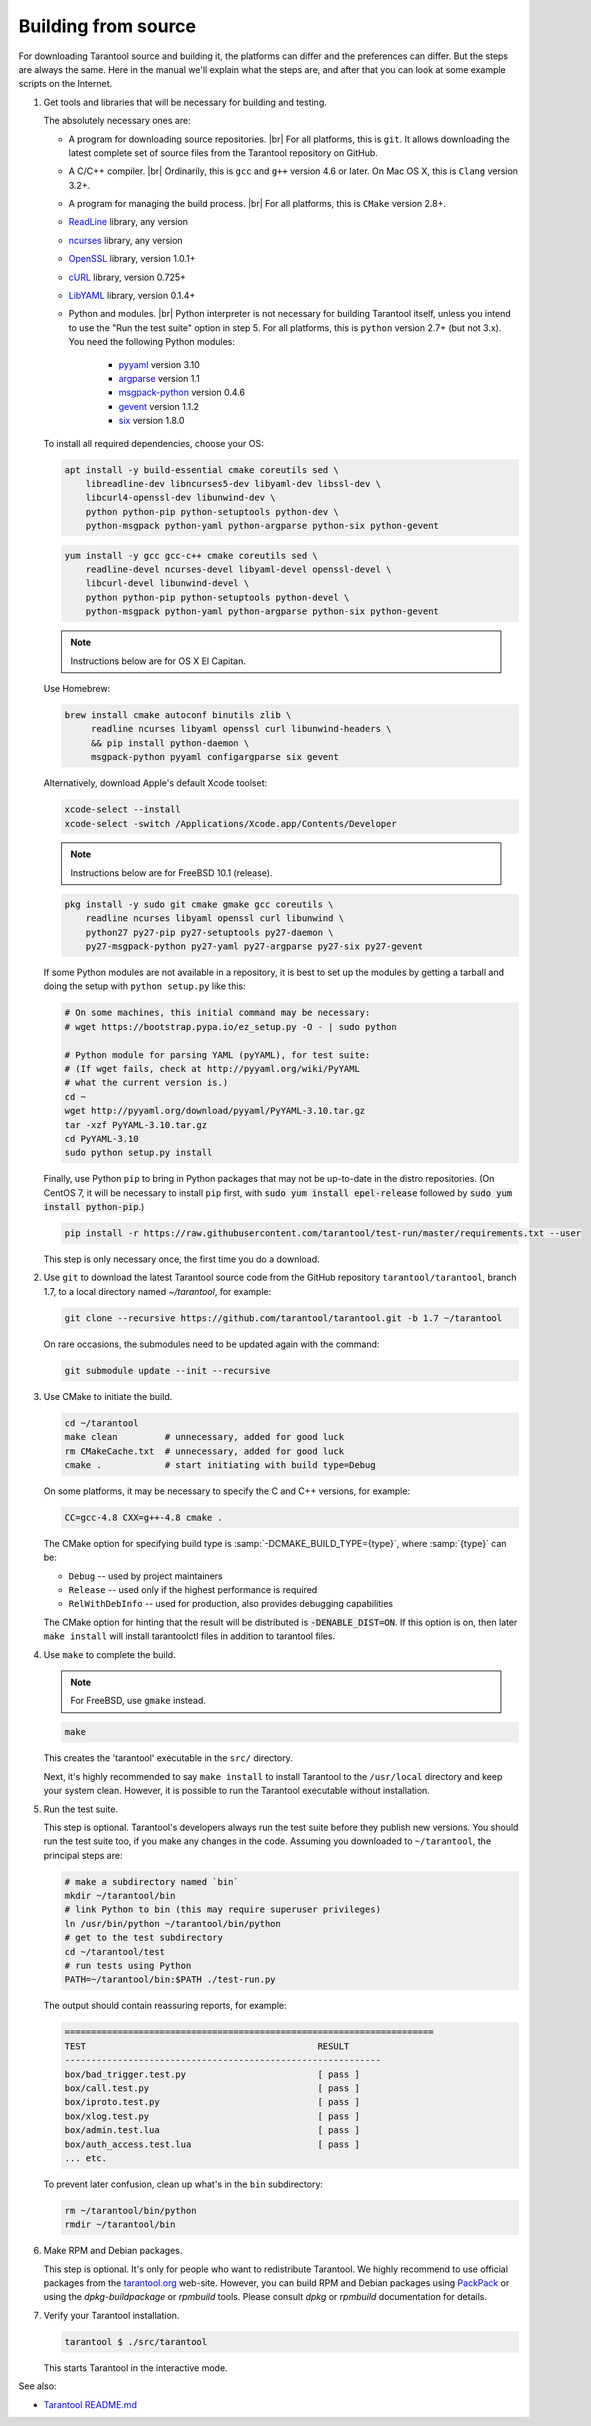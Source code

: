 .. _building_from_source:

-------------------------------------------------------------------------------
                             Building from source
-------------------------------------------------------------------------------

For downloading Tarantool source and building it, the platforms can differ and the
preferences can differ. But the steps are always the same. Here in the manual we'll
explain what the steps are, and after that you can look at some example scripts
on the Internet.

1. Get tools and libraries that will be necessary for building
   and testing.

   The absolutely necessary ones are:

   * A program for downloading source repositories. |br|
     For all platforms, this is ``git``. It allows downloading the latest
     complete set of source files from the Tarantool repository on GitHub.

   * A C/C++ compiler. |br| Ordinarily, this is ``gcc`` and ``g++`` version
     4.6 or later. On Mac OS X, this is ``Clang`` version 3.2+.

   * A program for managing the build process. |br| For all platforms, this is
     ``CMake`` version 2.8+.

   * `ReadLine <http://www.gnu.org/software/readline/>`_ library, any version
   * `ncurses <https://www.gnu.org/software/ncurses/>`_ library, any version
   * `OpenSSL <https://www.openssl.org>`_ library, version 1.0.1+
   * `cURL <https://curl.haxx.se/>`_ library, version 0.725+
   * `LibYAML <http://pyyaml.org/wiki/LibYAML>`_ library, version 0.1.4+

   * Python and modules. |br| Python interpreter is not necessary for building
     Tarantool itself, unless you intend to use the "Run the test suite"
     option in step 5. For all platforms, this is ``python`` version 2.7+
     (but not 3.x). You need the following Python modules:
      + `pyyaml <https://pypi.python.org/pypi/PyYAML>`_ version 3.10
      + `argparse <https://pypi.python.org/pypi/argparse>`_ version 1.1
      + `msgpack-python <https://pypi.python.org/pypi/msgpack-python>`_ version 0.4.6
      + `gevent <https://pypi.python.org/pypi/gevent>`_ version 1.1.2
      + `six <https://pypi.python.org/pypi/six>`_ version 1.8.0

   To install all required dependencies, choose your OS:  

   .. container:: b-block-wrapper_doc

       .. container:: b-doc_catalog
           :name: cat-1

           .. raw:: html

               <ul class="b-tab_switcher">
                   <li class="b-tab_switcher-item">
                       <a href="#os-1-1" class="b-tab_switcher-item-url p-active">Debian/Ubuntu</a>
                   </li>
                   <li class="b-tab_switcher-item">
                       <a href="#os-1-2" class="b-tab_switcher-item-url">RHEL/CentOS/Fedora</a>
                   </li>
                   <li class="b-tab_switcher-item">
                       <a href="#os-1-3" class="b-tab_switcher-item-url">Mac OS X</a>
                   </li>
                   <li class="b-tab_switcher-item">
                       <a href="#os-1-4" class="b-tab_switcher-item-url">FreeBSD</a>
                   </li>
               </ul>

       .. container:: b-documentation_tab_content
           :name: cat-1-content

           .. container:: b-documentation_tab
               :name: os-1-1

               .. code-block:: console

                 apt install -y build-essential cmake coreutils sed \
                     libreadline-dev libncurses5-dev libyaml-dev libssl-dev \
                     libcurl4-openssl-dev libunwind-dev \
                     python python-pip python-setuptools python-dev \
                     python-msgpack python-yaml python-argparse python-six python-gevent

           .. container:: b-documentation_tab
               :name: os-1-2

               .. code-block:: console

                 yum install -y gcc gcc-c++ cmake coreutils sed \
                     readline-devel ncurses-devel libyaml-devel openssl-devel \
                     libcurl-devel libunwind-devel \
                     python python-pip python-setuptools python-devel \
                     python-msgpack python-yaml python-argparse python-six python-gevent

           .. container:: b-documentation_tab
               :name: os-1-3

               .. NOTE::

                 Instructions below are for OS X El Capitan.

               Use Homebrew:

               .. code-block:: console

                 brew install cmake autoconf binutils zlib \
                      readline ncurses libyaml openssl curl libunwind-headers \
                      && pip install python-daemon \
                      msgpack-python pyyaml configargparse six gevent

               Alternatively, download Apple's default Xcode toolset:

               .. code-block:: console

                 xcode-select --install
                 xcode-select -switch /Applications/Xcode.app/Contents/Developer
			
           .. container:: b-documentation_tab
               :name: os-1-4

               .. NOTE::

                 Instructions below are for FreeBSD 10.1 (release).

               .. code-block:: console

                 pkg install -y sudo git cmake gmake gcc coreutils \
                     readline ncurses libyaml openssl curl libunwind \
                     python27 py27-pip py27-setuptools py27-daemon \
                     py27-msgpack-python py27-yaml py27-argparse py27-six py27-gevent

   If some Python modules are not available in a repository,
   it is best to set up the modules by getting a tarball and
   doing the setup with ``python setup.py`` like this:

   .. code-block:: console

     # On some machines, this initial command may be necessary:
     # wget https://bootstrap.pypa.io/ez_setup.py -O - | sudo python

     # Python module for parsing YAML (pyYAML), for test suite:
     # (If wget fails, check at http://pyyaml.org/wiki/PyYAML
     # what the current version is.)
     cd ~
     wget http://pyyaml.org/download/pyyaml/PyYAML-3.10.tar.gz
     tar -xzf PyYAML-3.10.tar.gz
     cd PyYAML-3.10
     sudo python setup.py install

   Finally, use Python ``pip`` to bring in Python packages
   that may not be up-to-date in the distro repositories.
   (On CentOS 7, it will be necessary to install ``pip`` first,
   with :code:`sudo yum install epel-release` followed by
   :code:`sudo yum install python-pip`.)

   .. code-block:: console

     pip install -r https://raw.githubusercontent.com/tarantool/test-run/master/requirements.txt --user

   This step is only necessary once, the first time you do a download.

2. Use ``git`` to download the latest Tarantool source code from the
   GitHub repository ``tarantool/tarantool``, branch 1.7, to a
   local directory named `~/tarantool`, for example:

   .. code-block:: console

     git clone --recursive https://github.com/tarantool/tarantool.git -b 1.7 ~/tarantool

   On rare occasions, the submodules need to be updated again with the
   command:

   .. code-block:: console

     git submodule update --init --recursive

3. Use CMake to initiate the build.

   .. code-block:: console

     cd ~/tarantool
     make clean         # unnecessary, added for good luck
     rm CMakeCache.txt  # unnecessary, added for good luck
     cmake .            # start initiating with build type=Debug

   On some platforms, it may be necessary to specify the C and C++ versions,
   for example:

   .. code-block:: console

     CC=gcc-4.8 CXX=g++-4.8 cmake .

   The CMake option for specifying build type is :samp:`-DCMAKE_BUILD_TYPE={type}`,
   where :samp:`{type}` can be:

   * ``Debug`` -- used by project maintainers
   * ``Release`` -- used only if the highest performance is required
   * ``RelWithDebInfo`` -- used for production, also provides debugging capabilities

   The CMake option for hinting that the result will be distributed is
   :code:`-DENABLE_DIST=ON`. If this option is on, then later ``make install``
   will install tarantoolctl files in addition to tarantool files.

4. Use ``make`` to complete the build.

   .. NOTE::

     For FreeBSD, use ``gmake`` instead.

   .. code-block:: console

     make

   This creates the 'tarantool' executable in the ``src/`` directory.

   Next, it's highly recommended to say ``make install`` to install Tarantool to
   the ``/usr/local`` directory and keep your system clean. However, it is
   possible to run the Tarantool executable without installation.

5. Run the test suite.

   This step is optional. Tarantool's developers always run the test suite
   before they publish new versions. You should run the test suite too, if you
   make any changes in the code. Assuming you downloaded to ``~/tarantool``, the
   principal steps are:

   .. code-block:: console

     # make a subdirectory named `bin`
     mkdir ~/tarantool/bin
     # link Python to bin (this may require superuser privileges)
     ln /usr/bin/python ~/tarantool/bin/python
     # get to the test subdirectory
     cd ~/tarantool/test
     # run tests using Python
     PATH=~/tarantool/bin:$PATH ./test-run.py

   The output should contain reassuring reports, for example:

   .. code-block:: bash

     ======================================================================
     TEST                                            RESULT
     ------------------------------------------------------------
     box/bad_trigger.test.py                         [ pass ]
     box/call.test.py                                [ pass ]
     box/iproto.test.py                              [ pass ]
     box/xlog.test.py                                [ pass ]
     box/admin.test.lua                              [ pass ]
     box/auth_access.test.lua                        [ pass ]
     ... etc.

   To prevent later confusion, clean up what's in the ``bin`` subdirectory:

   .. code-block:: console

     rm ~/tarantool/bin/python
     rmdir ~/tarantool/bin

6. Make RPM and Debian packages.

   This step is optional. It's only for people who want to redistribute
   Tarantool. We highly recommend to use official packages from the
   `tarantool.org <https://tarantool.org/download.html>`_ web-site.
   However, you can build RPM and Debian packages using
   `PackPack <https://github.com/packpack/packpack>`_ or using the
   `dpkg-buildpackage` or `rpmbuild` tools. Please consult
   `dpkg` or `rpmbuild` documentation for details.

7. Verify your Tarantool installation.

   .. code-block:: console

     tarantool $ ./src/tarantool

   This starts Tarantool in the interactive mode.

See also:

* `Tarantool README.md <https://github.com/tarantool/tarantool/blob/1.7/README.md>`_
